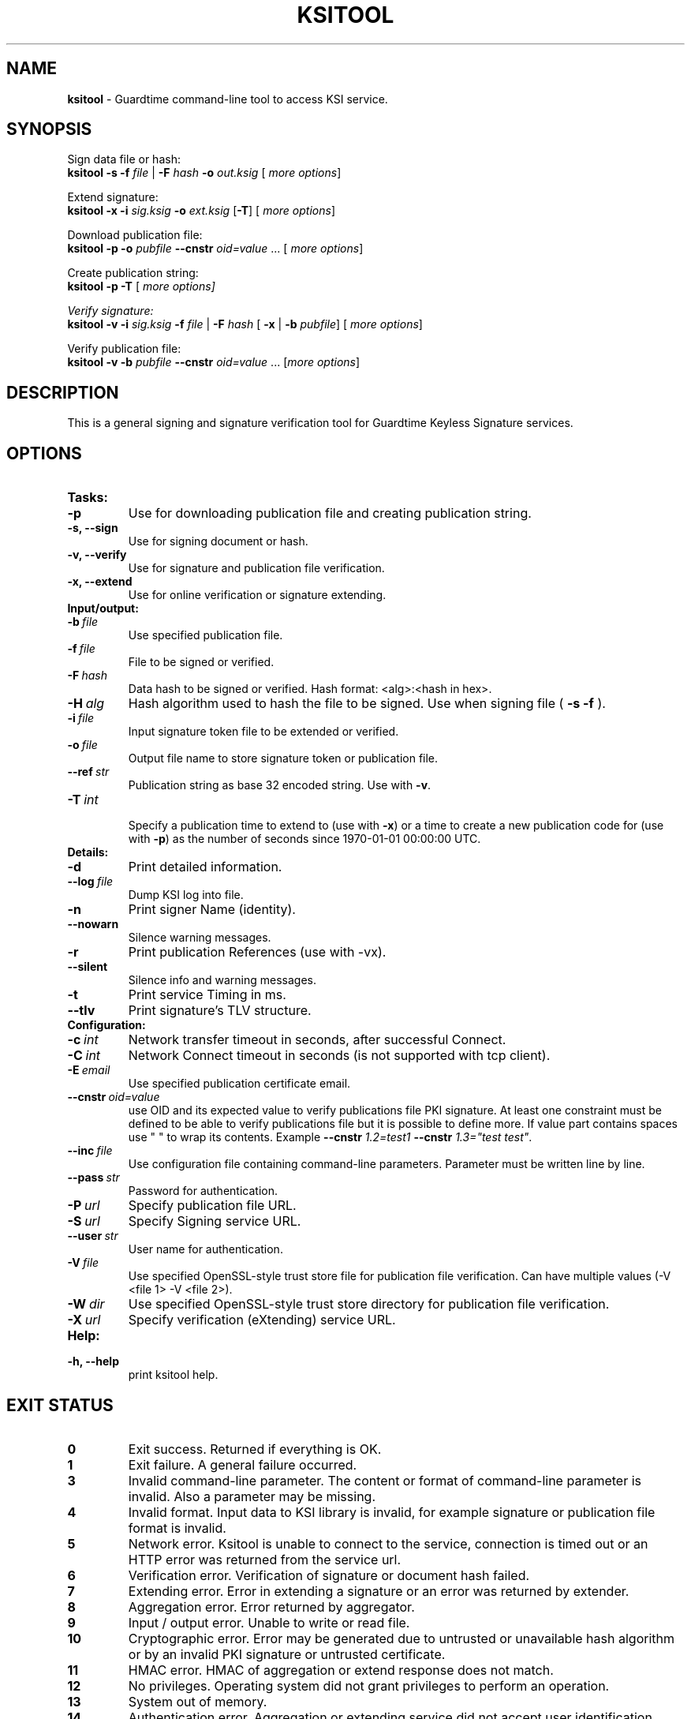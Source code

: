 .TH KSITOOL 1



.SH NAME
.B ksitool
- Guardtime command-line tool to access KSI service.


.SH SYNOPSIS
Sign data file or hash:
.br
\fBksitool -s -f\fI file\fR |\fB -F\fI hash\fB -o\fI out.ksig\fR [\fI more options\fR]
.br

Extend signature:
.br
\fBksitool -x -i\fI sig.ksig\fB -o\fI ext.ksig\fR [\fB-T\fR] [\fI more options\fR]
.br

Download publication file:
.br
\fBksitool -p -o \fI pubfile\fB --cnstr \fIoid=value \fR... [\fI more options\fR]
.br

Create publication string:
.br
\fBksitool -p -T \fR[\fI more options]
.br

Verify signature:
.br
\fBksitool -v -i\fI sig.ksig\fB -f\fI file\fR | \fB-F\fI hash\fR [\fB -x\fR | \fB-b \fI pubfile\fR] [\fI more options\fR]
.br

Verify publication file:
.br
\fBksitool -v -b\fI pubfile\fB --cnstr \fIoid=value \fR... [\fImore options\fR]
.br
.\TODO: uncomment if implemented
.\Display current aggregation root hash value and time:
.\.br
.\.B ksitool --aggre --htime
.\.br
.\
.\Set system time from current aggregation:
.\.br
.\.B ksitool --aggre --setsystime
.\.br


.SH DESCRIPTION

This is a general signing and signature verification tool for Guardtime Keyless Signature services.


.SH OPTIONS

.TP
.B Tasks:
.\TODO: uncomment if implemented
.\.TP
.\.B --aggre
.\Use for getting root hash and time from aggregator.
.TP
.B -p
Use for downloading publication file and creating publication string.
.TP
.B -s, --sign
Use for signing document or hash.
.TP
.B -v, --verify
Use for signature and publication file verification.
.TP
.B -x, --extend
Use for online verification or signature extending.

.TP
.B Input/output:
.TP
.BI -b\  file
Use specified publication file.
.TP
.BI -f\  file
File to be signed or verified.
.TP
.BI -F\  hash
Data hash to be signed or verified. Hash format: <alg>:<hash in hex>.
.TP
.BI -H\  alg
Hash algorithm used to hash the file to be signed. Use when signing file (
.B -s -f
).
.TP
.BI -i\  file
Input signature token file to be extended or verified.
.TP
.BI -o\  file
Output file name to store signature token or publication file.
.TP
.BI --ref\  str
Publication string as base 32 encoded string. Use with 
.BR -v \. 
.TP
.BI -T\  int
.br
Specify a publication time to extend to (use with \fB-x\fR) or a time to create a new publication code for (use with \fB-p\fR) as the number of seconds since 1970-01-01 00:00:00 UTC.
.br

.TP
.B Details:
.TP
.B -d
Print detailed information.
.TP
.BI --log\  file
Dump KSI log into file.
.TP
.B -n
Print signer Name (identity).
.TP
.B --nowarn
Silence warning messages.
.br
.TP
.B -r
Print publication References (use with -vx).
.TP
.B --silent
Silence info and warning messages.
.br
.TP
.B -t
Print service Timing in ms.
.br
.TP
.B --tlv
Print signature's TLV structure.
.br

.TP
.B Configuration:
.TP
.BI -c\  int
Network transfer timeout in seconds, after successful Connect.
.TP
.BI -C\  int
Network Connect timeout in seconds (is not supported with tcp client).
.TP
.BI -E\  email
Use specified publication certificate email.
.TP
.BI --cnstr\  oid=value
use OID and its expected value to verify publications file PKI signature. At least one constraint must be defined to be able to verify publications file but it is possible to define more. If value part contains spaces use " " to wrap its contents. Example \fB--cnstr \fI1.2=test1 \fB--cnstr \fI1.3="test test"\fR.
.TP
.BI --inc\  file
Use configuration file containing command-line parameters. Parameter must be written line by line.
.TP
.BI --pass\  str
Password for authentication.
.TP
.BI -P\  url
Specify publication file URL.
.TP
.BI -S\  url
Specify Signing service URL.
.TP
.BI --user\  str
User name for authentication.
.TP
.BI -V\  file
Use specified OpenSSL-style trust store file for publication file verification. Can have multiple values (-V <file 1> -V <file 2>).
.TP
.BI -W\  dir
Use specified OpenSSL-style trust store directory for publication file verification.
.TP
.BI -X\  url
Specify verification (eXtending) service URL.
.br

.TP
.B Help:
.TP
.B -h, --help
print ksitool help.
.br			


.SH EXIT STATUS

.TP
.B 0
Exit success. Returned if everything is OK.
.br
.TP
.B 1
Exit failure. A general failure occurred.
.br
.TP
.B 3
Invalid command-line parameter. The content or format of command-line parameter is invalid. Also a parameter may be missing.
.br
.TP
.B 4
Invalid format. Input data to KSI library is invalid, for example signature or publication file format is invalid.
.br
.TP
.B 5
Network error. Ksitool is unable to connect to the service, connection is timed out or an HTTP error was returned from the service url.
.br
.TP
.B 6
Verification error. Verification of signature or document hash failed.
.br
.TP
.B 7
Extending error. Error in extending a signature or an error was returned by extender.
.br
.TP
.B 8
Aggregation error. Error returned by aggregator.
.br	
.TP
.B 9
Input / output error. Unable to write or read file.
.br
.TP
.B 10
Cryptographic error. Error may be generated due to untrusted or unavailable hash algorithm or by an invalid PKI signature or untrusted certificate.
.br
.TP
.B 11
HMAC error. HMAC of aggregation or extend response does not match. 
.br
.TP
.B 12
No privileges. Operating system did not grant privileges to perform an operation.
.br
.TP
.B 13
System out of memory.
.br
.TP
.B 14
Authentication error. Aggregation or extending service did not accept user identification parameters.
.br


.SH EXAMPLES

In the following examples it is assumed that default service urls are defined as environment variables. Read example 1 to learn how to define service urls.

.B 1
To use ksitool, service urls must be specified. It can be done via environment variables, command-line parameters or a configuration file.

.B 1.1
To define default urls as environment variables, KSI_AGGREGATOR and KSI_EXTENDER must be defined as shown below: 

.RS
.br
.B KSI_AGGREGATOR=
.I url=http://test.com:3333/gt-signingservice pass=test_pass user=test_user
.br
.B KSI_EXTENDER=
.I url=http://test.com:8010/gt-extendingservice pass=test_pass user=test_user
.RE

.B 1.2
To define service urls on command-line or via configuration file, following parameters must be defined:
.RS

.br
.B -X
.I http://test.com:8010/gt-extendingservice
.br
.B -S
.I http://test.com:3333/gt-signingservice
.br
.B --user
.I test_user
.br
.B --pass
.I test_pass
.RE
.br

.B 1.3
To use a configuration file, parameters must be written on separate lines, into a file, as in the example above. \fI conf\fR and the configuration file must be included using option:
.br

.RS
.B --inc
.I conf  
.RE
.br



.B 2
To sign a file
.I file
and save signature to
.I sig.ksig
call:

.RS
.br
.B ksitool -s -f 
.I file
.B -o
.I sig.ksig
.RE

.B 3
To sign a data hash (hashed with SHA256) and save the resulting signature to file\fI sig.ksig\fR call:

.RS
.br
.B ksitool -s -o
.I sig.ksig
.B -F
.I SHA-256:c8ef6d57ac28d1b4e95a513959f5fcdd0688380a43d601a5ace1d2e96884690a
.RE

.B 4
To sign a data file
.I file
with non-default algorithm
.I SHA1
call:

.br
.RS
.B ksitool -s -f 
.I file 
.B -H
.I SHA1
.B -o
.I sig.ksig 
.RE

.B 5
To verify a signature
.I sig.ksig
and file
.I file
it belongs to call:

.RS
.B ksitool -v -i
.I sig.ksig
.B -f
.I file
.RE

.B 6
To verify a signature
.I sig.ksig
and hash it belongs to call:

.RS
.B ksitool -v -i
.I sig.ksig
.B -F
.I SHA-256:c8ef6d57ac28d1b4e95a513959f5fcdd0688380a43d601a5ace1d2e96884690a
.RE

.B 7
To verify a signature
.I sig.ksig
using online verification service call:

.RS
.B ksitool -vx -i
.I sig.ksig
.RE

.B 8
To extend a signature
.I sig.ksig
and save it as
.I ext.ksig
call:

.RS
.B ksitool -x -i
.I sig.ksig
.B -o
.I ext.ksig 
.RE

.B 9
To verify an extended signature
.I ext.ksig
against publication from printed media call:

.RS
.B ksitool -v -i
.I ext.ksig
.B --ref
.I AAAAAA-CT5VGY-AAPUCF-L3EKCC-NRSX56-AXIDFL-VZJQK4-WDCPOE-3KIWGB-XGPPM3-O5BIMW-REOVR4 
.RE

.B 10
To download a publication file
.I pubfile
call:

.RS
.B ksitool -p -o
.I pubfile
.RE

.B 11
To verify publication file
.I pubfile
call:

.RS
.B ksitool -v -b
.I pubfile
.RE


.SH ENVIRONMENT	

. B Default service access URL-s:

To define default URL-s, they must be defined as environment variables. For aggregator and extender service, define environment variables \fB KSI_AGGREGATOR\fR and \fBKSI_EXTENDER\fR with content\fI 'url=<url> pass=<pass> user=<user>'\fR. Only url part is mandatory: user and pass can be left undefined if anonymous access is allowed by the service. Default \fI <pass> \fR and \fI <user> \fRis \fI 'anon'\fR. 
.br

For publications file, define \fBKSI_PUBFILE\fR with content '\fIurl=<url> <constraint> <constraint> \fR...'. Constraint is formatted as  \fI<OID>="<value>"\fR where \fB""\fR can be omitted if 'value' does not contain any white-space characters. Publications file url is mandatory but constraints are not if at least one constraint is defined on command-line (see \fB--cnstr\fR).
.br

Using includes (\fB --inc\fR) or defining urls on command-line will override defaults.

.SH AUTHOR

Guardtime AS, http://www.guardtime.com/
